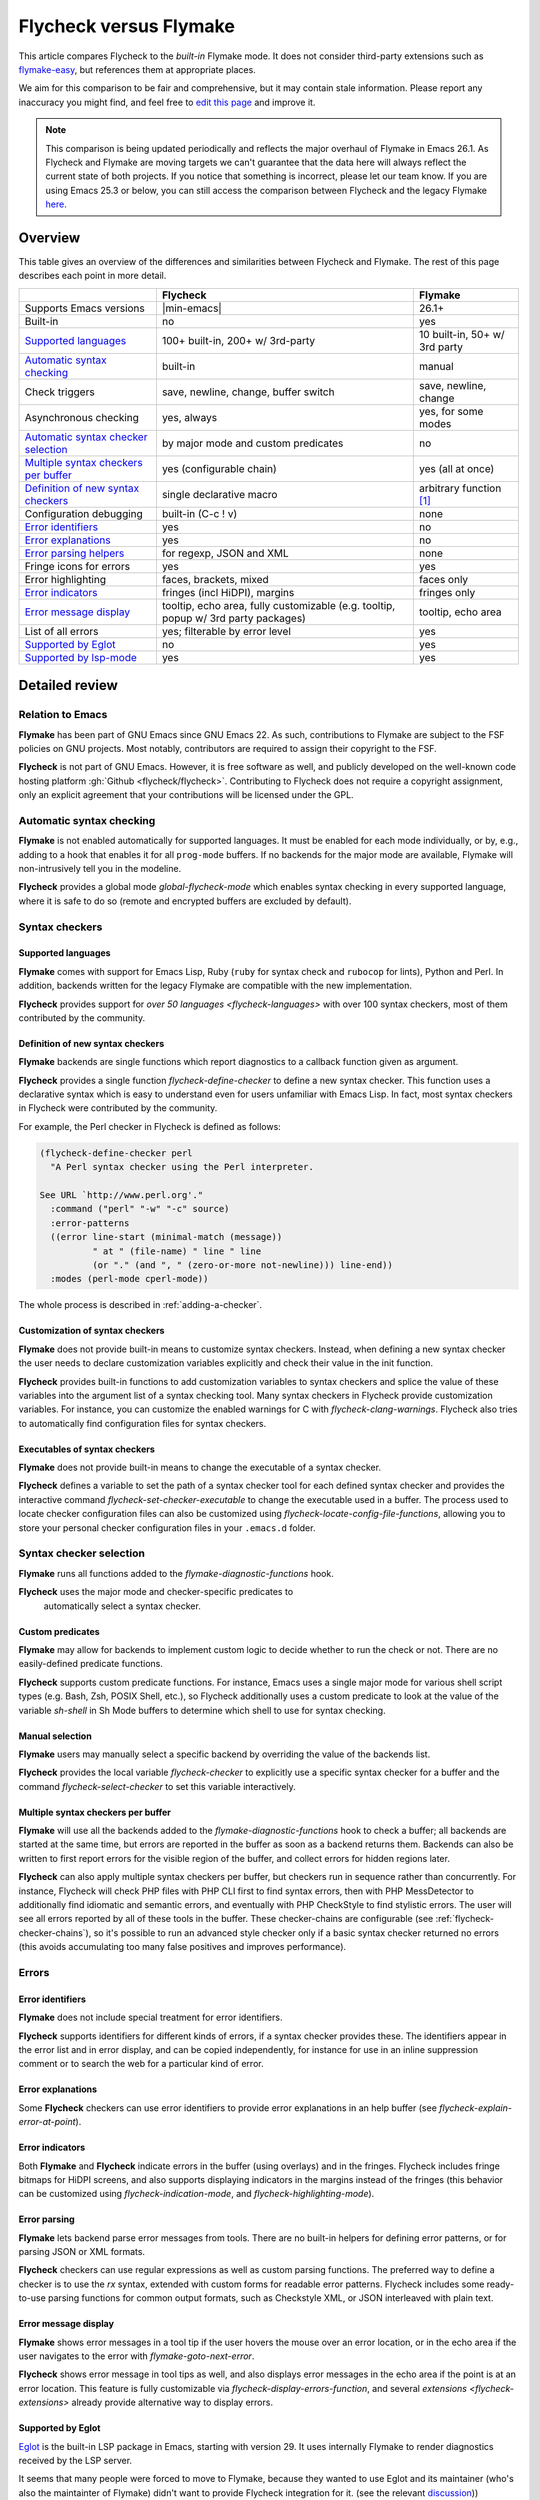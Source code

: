 .. _flycheck-versus-flymake:

=========================
 Flycheck versus Flymake
=========================

This article compares Flycheck to the *built-in* Flymake mode.  It does not
consider third-party extensions such as flymake-easy_, but references them at
appropriate places.

We aim for this comparison to be fair and comprehensive, but it may contain
stale information.  Please report any inaccuracy you might find, and feel free
to `edit this page`_ and improve it.

.. note::

   This comparison is being updated periodically and reflects the major overhaul
   of Flymake in Emacs 26.1.  As Flycheck and Flymake are moving targets
   we can't guarantee that the data here will always reflect the current state
   of both projects. If you notice that something is incorrect, please let our
   team know. If you are using Emacs 25.3 or below, you can still access the
   comparison between Flycheck and the legacy Flymake `here`_.

.. _flymake-easy: https://github.com/purcell/flymake-easy
.. _edit this page: https://github.com/flycheck/flycheck/edit/master/doc/user/flycheck-versus-flymake.rst
.. _here: /en/31/

Overview
========

This table gives an overview of the differences and similarities between
Flycheck and Flymake.  The rest of this page describes each point in more
detail.

+---------------------------+-----------------------+-----------------------+
|                           |Flycheck               |Flymake                |
+===========================+=======================+=======================+
|Supports Emacs versions    ||min-emacs|            |26.1+                  |
+---------------------------+-----------------------+-----------------------+
|Built-in                   |no                     |yes                    |
+---------------------------+-----------------------+-----------------------+
|`Supported languages`_     |100+ built-in,         |10 built-in,           |
|                           |200+ w/ 3rd-party      |50+ w/ 3rd party       |
+---------------------------+-----------------------+-----------------------+
|`Automatic syntax          |built-in               |manual                 |
|checking`_                 |                       |                       |
+---------------------------+-----------------------+-----------------------+
|Check triggers             |save, newline, change, |save, newline, change  |
|                           |buffer switch          |                       |
+---------------------------+-----------------------+-----------------------+
|Asynchronous checking      |yes, always            |yes, for some modes    |
+---------------------------+-----------------------+-----------------------+
|`Automatic syntax checker  |by major mode and      |no                     |
|selection <Syntax checker  |custom predicates      |                       |
|selection_>`_              |                       |                       |
+---------------------------+-----------------------+-----------------------+
|`Multiple syntax checkers  |yes (configurable      |yes (all at once)      |
|per buffer`_               |chain)                 |                       |
+---------------------------+-----------------------+-----------------------+
|`Definition of new         |single declarative     |arbitrary function     |
|syntax checkers`_          |macro                  |[#]_                   |
+---------------------------+-----------------------+-----------------------+
|Configuration debugging    |built-in (C-c ! v)     |none                   |
+---------------------------+-----------------------+-----------------------+
|`Error identifiers`_       |yes                    |no                     |
+---------------------------+-----------------------+-----------------------+
|`Error explanations`_      |yes                    |no                     |
+---------------------------+-----------------------+-----------------------+
|`Error parsing helpers     |for regexp, JSON and   |none                   |
|<Error parsing_>`_         |XML                    |                       |
+---------------------------+-----------------------+-----------------------+
|Fringe icons for errors    |yes                    |yes                    |
+---------------------------+-----------------------+-----------------------+
|Error highlighting         |faces, brackets, mixed |faces only             |
+---------------------------+-----------------------+-----------------------+
|`Error indicators          |fringes (incl HiDPI),  |fringes only           |
|<margins>`_                |margins                |                       |
+---------------------------+-----------------------+-----------------------+
|`Error message display`_   |tooltip, echo area,    |tooltip, echo area     |
|                           |fully customizable     |                       |
|                           |(e.g. tooltip, popup   |                       |
|                           |w/ 3rd party packages) |                       |
+---------------------------+-----------------------+-----------------------+
|List of all errors         |yes; filterable by     |yes                    |
|                           |error level            |                       |
+---------------------------+-----------------------+-----------------------+
|`Supported by Eglot`_      |no                     |yes                    |
+---------------------------+-----------------------+-----------------------+
|`Supported by lsp-mode`_   |yes                    |yes                    |
+---------------------------+-----------------------+-----------------------+

Detailed review
===============

Relation to Emacs
-----------------

**Flymake** has been part of GNU Emacs since GNU Emacs 22.  As such,
contributions to Flymake are subject to the FSF policies on GNU projects.  Most
notably, contributors are required to assign their copyright to the FSF.

**Flycheck** is not part of GNU Emacs.  However, it is free software as well,
and publicly developed on the well-known code hosting platform :gh:`Github
<flycheck/flycheck>`.  Contributing to Flycheck does not require a copyright
assignment, only an explicit agreement that your contributions will be licensed
under the GPL.

Automatic syntax checking
-------------------------

**Flymake** is not enabled automatically for supported languages.  It must be
enabled for each mode individually, or by, e.g., adding to a hook that enables
it for all ``prog-mode`` buffers.  If no backends for the major mode are
available, Flymake will non-intrusively tell you in the modeline.

**Flycheck** provides a global mode `global-flycheck-mode` which enables syntax
checking in every supported language, where it is safe to do so (remote and
encrypted buffers are excluded by default).

Syntax checkers
---------------

Supported languages
~~~~~~~~~~~~~~~~~~~

**Flymake** comes with support for Emacs Lisp, Ruby (``ruby`` for syntax check
and ``rubocop`` for lints), Python and Perl.  In addition, backends written for
the legacy Flymake are compatible with the new implementation.

**Flycheck** provides support for `over 50 languages <flycheck-languages>` with
over 100 syntax checkers, most of them contributed by the community.

Definition of new syntax checkers
~~~~~~~~~~~~~~~~~~~~~~~~~~~~~~~~~

**Flymake** backends are single functions which report diagnostics to a callback
function given as argument.

**Flycheck** provides a single function `flycheck-define-checker` to define a
new syntax checker.  This function uses a declarative syntax which is easy to
understand even for users unfamiliar with Emacs Lisp.  In fact, most syntax
checkers in Flycheck were contributed by the community.

For example, the Perl checker in Flycheck is defined as follows:

.. code-block:: elisp

   (flycheck-define-checker perl
     "A Perl syntax checker using the Perl interpreter.

   See URL `http://www.perl.org'."
     :command ("perl" "-w" "-c" source)
     :error-patterns
     ((error line-start (minimal-match (message))
             " at " (file-name) " line " line
             (or "." (and ", " (zero-or-more not-newline))) line-end))
     :modes (perl-mode cperl-mode))

The whole process is described in :ref:`adding-a-checker`.

Customization of syntax checkers
~~~~~~~~~~~~~~~~~~~~~~~~~~~~~~~~

**Flymake** does not provide built-in means to customize syntax checkers.
Instead, when defining a new syntax checker the user needs to declare
customization variables explicitly and check their value in the init function.

**Flycheck** provides built-in functions to add customization variables to
syntax checkers and splice the value of these variables into the argument list
of a syntax checking tool.  Many syntax checkers in Flycheck provide
customization variables.  For instance, you can customize the enabled warnings
for C with `flycheck-clang-warnings`.  Flycheck also tries to automatically find
configuration files for syntax checkers.

Executables of syntax checkers
~~~~~~~~~~~~~~~~~~~~~~~~~~~~~~

**Flymake** does not provide built-in means to change the executable of a syntax
checker.

**Flycheck** defines a variable to set the path of a syntax checker tool for
each defined syntax checker and provides the interactive command
`flycheck-set-checker-executable` to change the executable used in a buffer.
The process used to locate checker configuration files can also be customized
using `flycheck-locate-config-file-functions`, allowing you to store your
personal checker configuration files in your ``.emacs.d`` folder.

Syntax checker selection
------------------------

**Flymake** runs all functions added to the `flymake-diagnostic-functions` hook.

**Flycheck** uses the major mode and checker-specific predicates to
 automatically select a syntax checker.

Custom predicates
~~~~~~~~~~~~~~~~~

**Flymake** may allow for backends to implement custom logic to decide whether
to run the check or not.  There are no easily-defined predicate functions.

**Flycheck** supports custom predicate functions.  For instance, Emacs uses
a single major mode for various shell script types (e.g. Bash, Zsh, POSIX Shell,
etc.), so Flycheck additionally uses a custom predicate to look at the value of
the variable `sh-shell` in Sh Mode buffers to determine which shell to use for
syntax checking.

Manual selection
~~~~~~~~~~~~~~~~

**Flymake** users may manually select a specific backend by overriding the value
of the backends list.

**Flycheck** provides the local variable `flycheck-checker` to explicitly use a
specific syntax checker for a buffer and the command `flycheck-select-checker`
to set this variable interactively.

Multiple syntax checkers per buffer
~~~~~~~~~~~~~~~~~~~~~~~~~~~~~~~~~~~

**Flymake** will use all the backends added to the
`flymake-diagnostic-functions` hook to check a buffer; all backends are started
at the same time, but errors are reported in the buffer as soon as a backend
returns them.  Backends can also be written to first report errors for the
visible region of the buffer, and collect errors for hidden regions later.

**Flycheck** can also apply multiple syntax checkers per buffer, but checkers
run in sequence rather than concurrently.  For instance, Flycheck will check PHP
files with PHP CLI first to find syntax errors, then with PHP MessDetector to
additionally find idiomatic and semantic errors, and eventually with PHP
CheckStyle to find stylistic errors.  The user will see all errors reported by
all of these tools in the buffer.  These checker-chains are configurable (see
:ref:`flycheck-checker-chains`), so it's possible to run an advanced style
checker only if a basic syntax checker returned no errors (this avoids
accumulating too many false positives and improves performance).

Errors
------

Error identifiers
~~~~~~~~~~~~~~~~~

**Flymake** does not include special treatment for error identifiers.

**Flycheck** supports identifiers for different kinds of errors, if a syntax
checker provides these.  The identifiers appear in the error list and in error
display, and can be copied independently, for instance for use in an inline
suppression comment or to search the web for a particular kind of error.

Error explanations
~~~~~~~~~~~~~~~~~~

Some **Flycheck** checkers can use error identifiers to provide error
explanations in an help buffer (see `flycheck-explain-error-at-point`).

.. _margins:

Error indicators
~~~~~~~~~~~~~~~~

Both **Flymake** and **Flycheck** indicate errors in the buffer (using overlays)
and in the fringes.  Flycheck includes fringe bitmaps for HiDPI screens, and
also supports displaying indicators in the margins instead of the fringes (this
behavior can be customized using `flycheck-indication-mode`, and
`flycheck-highlighting-mode`).

Error parsing
~~~~~~~~~~~~~

**Flymake** lets backend parse error messages from
tools.  There are no built-in helpers for defining error patterns, or for
parsing JSON or XML formats.

**Flycheck** checkers can use regular expressions as well as custom parsing functions.
The preferred way to define a checker is to use the `rx` syntax, extended with
custom forms for readable error patterns.  Flycheck includes some ready-to-use
parsing functions for common output formats, such as Checkstyle XML, or JSON
interleaved with plain text.

Error message display
~~~~~~~~~~~~~~~~~~~~~

**Flymake** shows error messages in a tool tip if the user hovers
the mouse over an error location, or in the echo area if the user navigates to
the error with `flymake-goto-next-error`.

**Flycheck** shows error message in tool tips as well, and also displays error
messages in the echo area if the point is at an error location.  This feature is
fully customizable via `flycheck-display-errors-function`, and several
`extensions <flycheck-extensions>` already provide alternative way to display
errors.

Supported by Eglot
~~~~~~~~~~~~~~~~~~

`Eglot <https://github.com/joaotavora/eglot>`_ is the built-in LSP package in
Emacs, starting with version 29. It uses internally Flymake to render
diagnostics received by the LSP server.

It seems that many people were forced to move to Flymake, because they wanted to
use Eglot and its maintainer (who's also the maintainter of Flymake) didn't want
to provide Flycheck integration for it. (see the relevant `discussion
<https://github.com/joaotavora/eglot/issues/42>`_))

It'd be great if we can do something about this, as Eglot is quite popular (like
most built-in packages). This episode is also a great reminder about how hard it
is to compete with built-in packages.

Supported by lsp-mode
~~~~~~~~~~~~~~~~~~~~~

`lsp-mode <https://github.com/emacs-lsp/lsp-mode>`_ is a popular alternative to
Eglot that supports both Flycheck and Flymake.

As you might imagine we encourage Flycheck to use ``lsp-mode`` until we find
some solution for the existing limitations in Eglot.

.. rubric:: Footnotes

.. [#] `flymake-easy`_ provides a function to define a new syntax checker, which
       sets all required variables at once.
